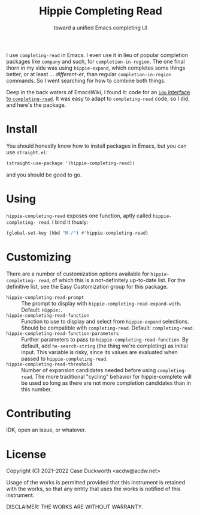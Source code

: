 #+title: Hippie Completing Read
#+subtitle: toward a unified Emacs completing UI

I use ~completing-read~ in Emacs.  I even use it in lieu of popular completion packages like =company= and such, for ~completion-in-region~.  The one final thorn in my side was using =hippie-expand=, which completes some things better, or at least … /different-er/, than regular ~completion-in-region~ commands.  So I went searching for how to combine both things.

Deep in the back waters of EmacsWiki, I found it: code for an [[https://www.emacswiki.org/emacs/HippieExpand#h5o-11][=ido= interface to =completing-read=]].  It was easy to adapt to ~completing-read~ code, so I did, and here's the package.

* Install

You should honestly know how to install packages in Emacs, but you can use =straight.el=:

#+begin_src emacs-lisp
  (straight-use-package '(hippie-completing-read))
#+end_src

and you should be good to go.

* Using

=hippie-completing-read= exposes one function, aptly called ~hippie-completing- read~.  I bind it thusly:

#+begin_src emacs-lisp
  (global-set-key (kbd "M-/") #'hippie-completing-read)
#+end_src

* Customizing

There are a number of customization options available for =hippie-completing- read=, of which this is a not-definitely up-to-date list.  For the definitive list, see the Easy Customization group for this package.

- ~hippie-completing-read-prompt~ :: The prompt to display with ~hippie-completing-read-expand-with~.  Default: =Hippie:=.
- ~hippie-completing-read-function~ :: Function to use to display and select from ~hippie-expand~ selections.  Should be compatible with ~completing-read~.  Default: ~completing-read~.
- ~hippie-completing-read-function-parameters~ :: Further parameters to pass to ~hippie-completing-read-function~. By default, add ~he-search-string~ (the thing we're completing) as initial input.  This variable is risky, since its values are evaluated when passed to ~hippie-completing-read~.
- ~hippie-completing-read-threshold~ :: Number of expansion candidates needed before using ~completing-read~.  The more traditional "cycling" behavior for hippie-complete will be used so long as there are not more completion candidates than in this number.

* Contributing

IDK, open an issue, or whatever.

* License

Copyright (C) 2021--2022 Case Duckworth <acdw@acdw.net>

Usage of the works is permitted provided that this instrument is retained with the works, so that any entity that uses the works is notified of this instrument.

DISCLAIMER: THE WORKS ARE WITHOUT WARRANTY.

